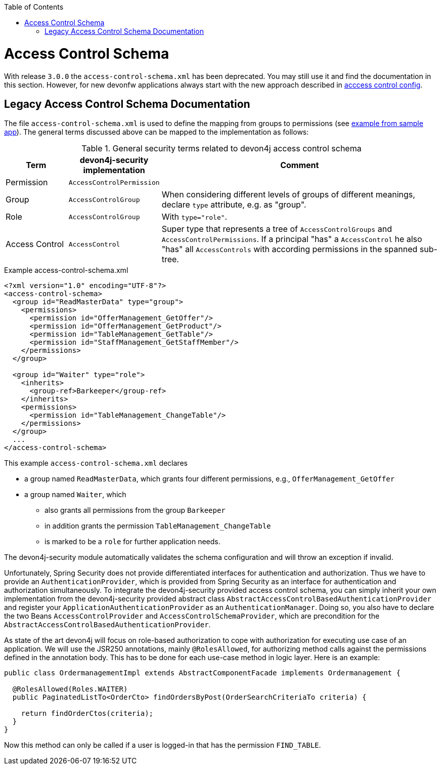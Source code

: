 :toc: macro
toc::[]

= Access Control Schema

With release `3.0.0` the `access-control-schema.xml` has been deprecated. You may still use it and find the documentation in this section. However, for new devonfw applications always start with the new approach described in link:guide-access-control#access-control-config.asciidoc[acccess control config].

== Legacy Access Control Schema Documentation
The file `access-control-schema.xml` is used to define the mapping from groups to permissions (see https://github.com/devonfw/my-thai-star/blob/develop/java/mtsj/core/src/main/resources/config/app/security/access-control-schema.xml[example from sample app]). The general terms discussed above can be mapped to the implementation as follows:

.General security terms related to devon4j access control schema
[options="header", cols="15%,15%,70%"]
|=======================
|*Term*|*devon4j-security implementation*|*Comment*
|Permission|`AccessControlPermission`|
|Group|`AccessControlGroup`|When considering different levels of groups of different meanings, declare `type` attribute, e.g. as "group".
|Role|`AccessControlGroup`|With `type="role"`.
|Access Control|`AccessControl`| Super type that represents a tree of `AccessControlGroups` and `AccessControlPermissions`. If a principal "has" a `AccessControl` he also "has" all `AccessControls` with according permissions in the spanned sub-tree.
|=======================
//The current schema is just empty -keep it as an example?-
//MyThaiStar\java\mtsj\core\src\main\resources\config\app\security\access-control-schema.xml
.Example access-control-schema.xml
[source,xml]
----
<?xml version="1.0" encoding="UTF-8"?>
<access-control-schema>
  <group id="ReadMasterData" type="group">
    <permissions>
      <permission id="OfferManagement_GetOffer"/>
      <permission id="OfferManagement_GetProduct"/>
      <permission id="TableManagement_GetTable"/>
      <permission id="StaffManagement_GetStaffMember"/>
    </permissions>
  </group>

  <group id="Waiter" type="role">
    <inherits>
      <group-ref>Barkeeper</group-ref>
    </inherits>
    <permissions>
      <permission id="TableManagement_ChangeTable"/>
    </permissions>
  </group>
  ...
</access-control-schema>
----

This example `access-control-schema.xml` declares

* a group named `ReadMasterData`, which grants four different permissions, e.g., `OfferManagement_GetOffer`
* a group named `Waiter`, which
** also grants all permissions from the group `Barkeeper`
** in addition grants the permission `TableManagement_ChangeTable`
** is marked to be a `role` for further application needs.

The devon4j-security module automatically validates the schema configuration and will throw an exception if invalid.

Unfortunately, Spring Security does not provide differentiated interfaces for authentication and authorization. Thus we have to provide an `AuthenticationProvider`, which is provided from Spring Security as an interface for authentication and authorization simultaneously.
To integrate the devon4j-security provided access control schema, you can simply inherit your own implementation from the devon4j-security provided abstract class `AbstractAccessControlBasedAuthenticationProvider` and register your `ApplicationAuthenticationProvider` as an `AuthenticationManager`. Doing so, you also have to declare the two Beans `AccessControlProvider` and `AccessControlSchemaProvider`, which are precondition for the `AbstractAccessControlBasedAuthenticationProvider`.

As state of the art devon4j will focus on role-based authorization to cope with authorization for executing use case of an application. 
We will use the JSR250 annotations, mainly `@RolesAllowed`, for authorizing method calls against the permissions defined in the annotation body. This has to be done for each use-case method in logic layer. Here is an example:
//Changed example -still need to adjust the text
[source,java]
----
public class OrdermanagementImpl extends AbstractComponentFacade implements Ordermanagement {

  @RolesAllowed(Roles.WAITER)
  public PaginatedListTo<OrderCto> findOrdersByPost(OrderSearchCriteriaTo criteria) {

    return findOrderCtos(criteria);
  }
}
----
Now this method can only be called if a user is logged-in that has the permission `FIND_TABLE`.

